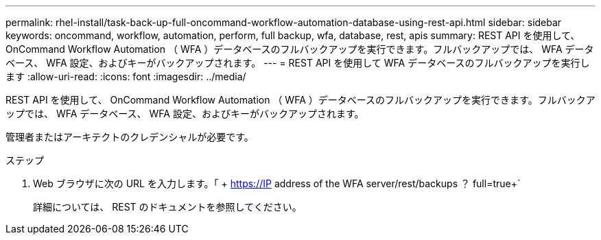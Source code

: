 ---
permalink: rhel-install/task-back-up-full-oncommand-workflow-automation-database-using-rest-api.html 
sidebar: sidebar 
keywords: oncommand, workflow, automation, perform, full backup, wfa, database, rest, apis 
summary: REST API を使用して、 OnCommand Workflow Automation （ WFA ）データベースのフルバックアップを実行できます。フルバックアップでは、 WFA データベース、 WFA 設定、およびキーがバックアップされます。 
---
= REST API を使用して WFA データベースのフルバックアップを実行します
:allow-uri-read: 
:icons: font
:imagesdir: ../media/


[role="lead"]
REST API を使用して、 OnCommand Workflow Automation （ WFA ）データベースのフルバックアップを実行できます。フルバックアップでは、 WFA データベース、 WFA 設定、およびキーがバックアップされます。

管理者またはアーキテクトのクレデンシャルが必要です。

.ステップ
. Web ブラウザに次の URL を入力します。「 + https://IP address of the WFA server/rest/backups ？ full=true+`
+
詳細については、 REST のドキュメントを参照してください。


